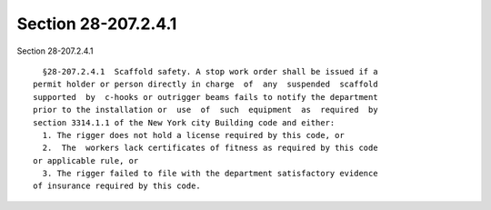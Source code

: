 Section 28-207.2.4.1
====================

Section 28-207.2.4.1 ::    
        
     
        §28-207.2.4.1  Scaffold safety. A stop work order shall be issued if a
      permit holder or person directly in charge  of  any  suspended  scaffold
      supported  by  c-hooks or outrigger beams fails to notify the department
      prior to the installation or  use  of  such  equipment  as  required  by
      section 3314.1.1 of the New York city Building code and either:
        1. The rigger does not hold a license required by this code, or
        2.  The  workers lack certificates of fitness as required by this code
      or applicable rule, or
        3. The rigger failed to file with the department satisfactory evidence
      of insurance required by this code.
    
    
    
    
    
    
    